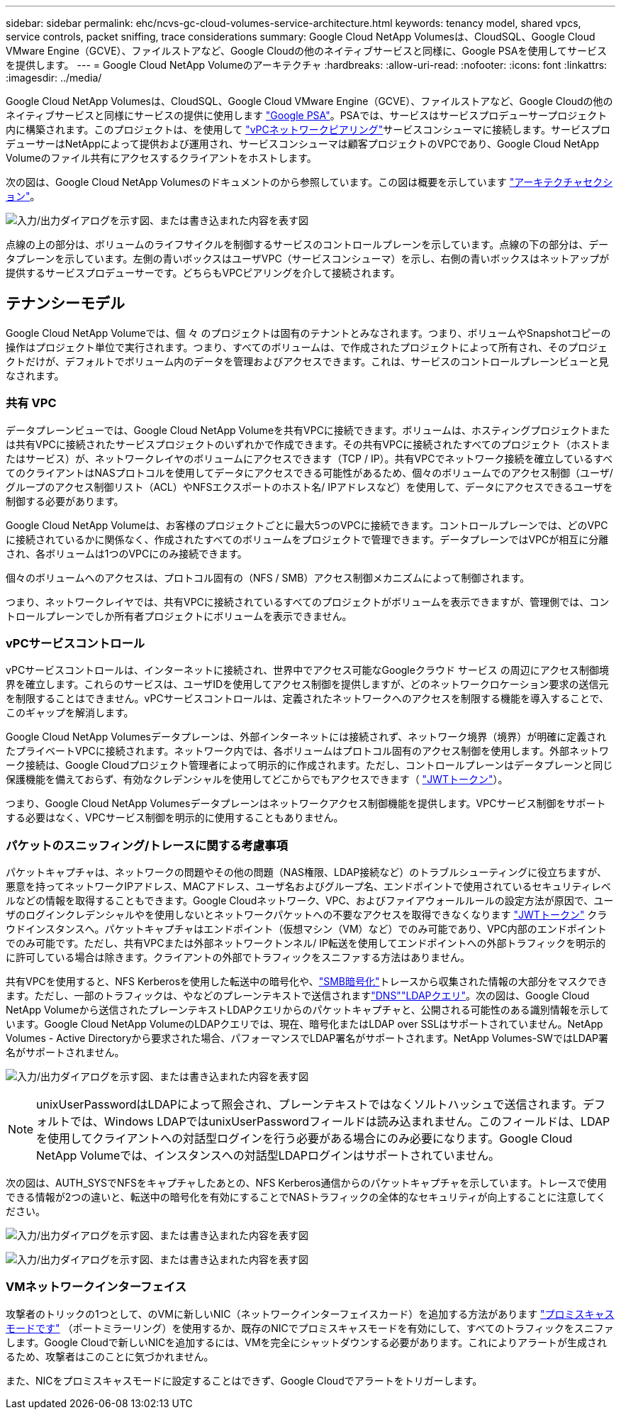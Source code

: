 ---
sidebar: sidebar 
permalink: ehc/ncvs-gc-cloud-volumes-service-architecture.html 
keywords: tenancy model, shared vpcs, service controls, packet sniffing, trace considerations 
summary: Google Cloud NetApp Volumesは、CloudSQL、Google Cloud VMware Engine（GCVE）、ファイルストアなど、Google Cloudの他のネイティブサービスと同様に、Google PSAを使用してサービスを提供します。 
---
= Google Cloud NetApp Volumeのアーキテクチャ
:hardbreaks:
:allow-uri-read: 
:nofooter: 
:icons: font
:linkattrs: 
:imagesdir: ../media/


[role="lead"]
Google Cloud NetApp Volumesは、CloudSQL、Google Cloud VMware Engine（GCVE）、ファイルストアなど、Google Cloudの他のネイティブサービスと同様にサービスの提供に使用します https://cloud.google.com/vpc/docs/private-services-access?hl=en_US["Google PSA"^]。PSAでは、サービスはサービスプロデューサープロジェクト内に構築されます。このプロジェクトは、を使用して https://cloud.google.com/vpc/docs/vpc-peering?hl=en_US["vPCネットワークピアリング"^]サービスコンシューマに接続します。サービスプロデューサーはNetAppによって提供および運用され、サービスコンシューマは顧客プロジェクトのVPCであり、Google Cloud NetApp Volumeのファイル共有にアクセスするクライアントをホストします。

次の図は、Google Cloud NetApp Volumesのドキュメントのから参照しています。この図は概要を示しています https://cloud.google.com/architecture/partners/netapp-cloud-volumes/architecture?hl=en_US["アーキテクチャセクション"^]。

image:ncvs-gc-image1.png["入力/出力ダイアログを示す図、または書き込まれた内容を表す図"]

点線の上の部分は、ボリュームのライフサイクルを制御するサービスのコントロールプレーンを示しています。点線の下の部分は、データプレーンを示しています。左側の青いボックスはユーザVPC（サービスコンシューマ）を示し、右側の青いボックスはネットアップが提供するサービスプロデューサーです。どちらもVPCピアリングを介して接続されます。



== テナンシーモデル

Google Cloud NetApp Volumeでは、個 々 のプロジェクトは固有のテナントとみなされます。つまり、ボリュームやSnapshotコピーの操作はプロジェクト単位で実行されます。つまり、すべてのボリュームは、で作成されたプロジェクトによって所有され、そのプロジェクトだけが、デフォルトでボリューム内のデータを管理およびアクセスできます。これは、サービスのコントロールプレーンビューと見なされます。



=== 共有 VPC

データプレーンビューでは、Google Cloud NetApp Volumeを共有VPCに接続できます。ボリュームは、ホスティングプロジェクトまたは共有VPCに接続されたサービスプロジェクトのいずれかで作成できます。その共有VPCに接続されたすべてのプロジェクト（ホストまたはサービス）が、ネットワークレイヤのボリュームにアクセスできます（TCP / IP）。共有VPCでネットワーク接続を確立しているすべてのクライアントはNASプロトコルを使用してデータにアクセスできる可能性があるため、個々のボリュームでのアクセス制御（ユーザ/グループのアクセス制御リスト（ACL）やNFSエクスポートのホスト名/ IPアドレスなど）を使用して、データにアクセスできるユーザを制御する必要があります。

Google Cloud NetApp Volumeは、お客様のプロジェクトごとに最大5つのVPCに接続できます。コントロールプレーンでは、どのVPCに接続されているかに関係なく、作成されたすべてのボリュームをプロジェクトで管理できます。データプレーンではVPCが相互に分離され、各ボリュームは1つのVPCにのみ接続できます。

個々のボリュームへのアクセスは、プロトコル固有の（NFS / SMB）アクセス制御メカニズムによって制御されます。

つまり、ネットワークレイヤでは、共有VPCに接続されているすべてのプロジェクトがボリュームを表示できますが、管理側では、コントロールプレーンでしか所有者プロジェクトにボリュームを表示できません。



=== vPCサービスコントロール

vPCサービスコントロールは、インターネットに接続され、世界中でアクセス可能なGoogleクラウド サービス の周辺にアクセス制御境界を確立します。これらのサービスは、ユーザIDを使用してアクセス制御を提供しますが、どのネットワークロケーション要求の送信元を制限することはできません。vPCサービスコントロールは、定義されたネットワークへのアクセスを制限する機能を導入することで、このギャップを解消します。

Google Cloud NetApp Volumesデータプレーンは、外部インターネットには接続されず、ネットワーク境界（境界）が明確に定義されたプライベートVPCに接続されます。ネットワーク内では、各ボリュームはプロトコル固有のアクセス制御を使用します。外部ネットワーク接続は、Google Cloudプロジェクト管理者によって明示的に作成されます。ただし、コントロールプレーンはデータプレーンと同じ保護機能を備えておらず、有効なクレデンシャルを使用してどこからでもアクセスできます（ https://datatracker.ietf.org/doc/html/rfc7519["JWTトークン"^]）。

つまり、Google Cloud NetApp Volumesデータプレーンはネットワークアクセス制御機能を提供します。VPCサービス制御をサポートする必要はなく、VPCサービス制御を明示的に使用することもありません。



=== パケットのスニッフィング/トレースに関する考慮事項

パケットキャプチャは、ネットワークの問題やその他の問題（NAS権限、LDAP接続など）のトラブルシューティングに役立ちますが、悪意を持ってネットワークIPアドレス、MACアドレス、ユーザ名およびグループ名、エンドポイントで使用されているセキュリティレベルなどの情報を取得することもできます。Google Cloudネットワーク、VPC、およびファイアウォールルールの設定方法が原因で、ユーザのログインクレデンシャルやを使用しないとネットワークパケットへの不要なアクセスを取得できなくなります link:ncvs-gc-control-plane-architecture.html#jwt-tokens["JWTトークン"] クラウドインスタンスへ。パケットキャプチャはエンドポイント（仮想マシン（VM）など）でのみ可能であり、VPC内部のエンドポイントでのみ可能です。ただし、共有VPCまたは外部ネットワークトンネル/ IP転送を使用してエンドポイントへの外部トラフィックを明示的に許可している場合は除きます。クライアントの外部でトラフィックをスニファする方法はありません。

共有VPCを使用すると、NFS Kerberosを使用した転送中の暗号化や、link:ncvs-gc-data-encryption-in-transit.html#smb-encryption["SMB暗号化"]トレースから収集された情報の大部分をマスクできます。ただし、一部のトラフィックは、やなどのプレーンテキストで送信されますlink:ncvs-gc-other-nas-infrastructure-service-dependencies.html#dns["DNS"]link:ncvs-gc-other-nas-infrastructure-service-dependencies.html#ldap-queries["LDAPクエリ"]。次の図は、Google Cloud NetApp Volumeから送信されたプレーンテキストLDAPクエリからのパケットキャプチャと、公開される可能性のある識別情報を示しています。Google Cloud NetApp VolumeのLDAPクエリでは、現在、暗号化またはLDAP over SSLはサポートされていません。NetApp Volumes - Active Directoryから要求された場合、パフォーマンスでLDAP署名がサポートされます。NetApp Volumes-SWではLDAP署名がサポートされません。

image:ncvs-gc-image2.png["入力/出力ダイアログを示す図、または書き込まれた内容を表す図"]


NOTE: unixUserPasswordはLDAPによって照会され、プレーンテキストではなくソルトハッシュで送信されます。デフォルトでは、Windows LDAPではunixUserPasswordフィールドは読み込まれません。このフィールドは、LDAPを使用してクライアントへの対話型ログインを行う必要がある場合にのみ必要になります。Google Cloud NetApp Volumeでは、インスタンスへの対話型LDAPログインはサポートされていません。

次の図は、AUTH_SYSでNFSをキャプチャしたあとの、NFS Kerberos通信からのパケットキャプチャを示しています。トレースで使用できる情報が2つの違いと、転送中の暗号化を有効にすることでNASトラフィックの全体的なセキュリティが向上することに注意してください。

image:ncvs-gc-image3.png["入力/出力ダイアログを示す図、または書き込まれた内容を表す図"]

image:ncvs-gc-image4.png["入力/出力ダイアログを示す図、または書き込まれた内容を表す図"]



=== VMネットワークインターフェイス

攻撃者のトリックの1つとして、のVMに新しいNIC（ネットワークインターフェイスカード）を追加する方法があります https://en.wikipedia.org/wiki/Promiscuous_mode["プロミスキャスモードです"^] （ポートミラーリング）を使用するか、既存のNICでプロミスキャスモードを有効にして、すべてのトラフィックをスニファします。Google Cloudで新しいNICを追加するには、VMを完全にシャットダウンする必要があります。これによりアラートが生成されるため、攻撃者はこのことに気づかれません。

また、NICをプロミスキャスモードに設定することはできず、Google Cloudでアラートをトリガーします。
